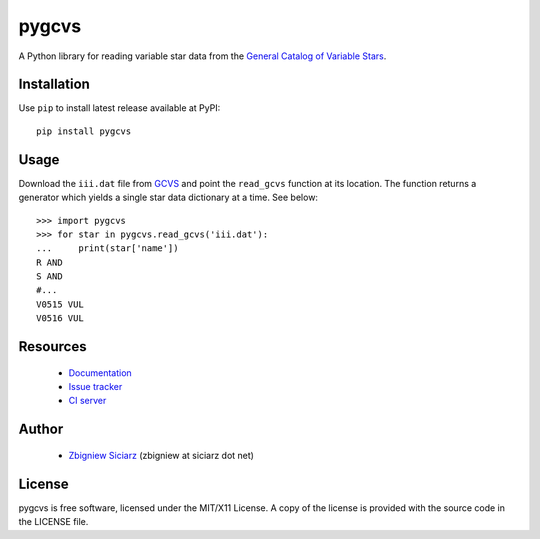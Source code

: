 ======
pygcvs
======

.. image:: https://requires.io/github/zsiciarz/pygcvs/requirements.png?branch=master
    :target: https://requires.io/github/zsiciarz/pygcvs/requirements/?branch=master
    :alt: Requirements Status

.. image:: https://pypip.in/version/pygcvs/badge.svg
    :target: https://pypi.python.org/pypi/pygcvs/
    :alt: Latest PyPI version

.. image:: https://pypip.in/download/pygcvs/badge.svg
    :target: https://pypi.python.org/pypi/pygcvs/
    :alt: Number of PyPI downloads

.. image:: https://pypip.in/py_versions/pygcvs/badge.svg
    :target: https://pypi.python.org/pypi/pygcvs/
    :alt: Supported Python versions

.. image:: https://pypip.in/wheel/pygcvs/badge.svg
    :target: https://pypi.python.org/pypi/pygcvs/
    :alt: Wheel Status

.. image:: https://travis-ci.org/zsiciarz/pygcvs.svg?branch=master
    :target: https://travis-ci.org/zsiciarz/pygcvs

.. image:: https://coveralls.io/repos/zsiciarz/pygcvs/badge.png?branch=master
    :target: https://coveralls.io/r/zsiciarz/pygcvs?branch=master

A Python library for reading variable star data from the
`General Catalog of Variable Stars <http://www.sai.msu.su/gcvs/gcvs/iii/html/>`_.

Installation
------------

Use ``pip`` to install latest release available at PyPI::

    pip install pygcvs

Usage
-----

Download the ``iii.dat`` file from `GCVS <http://www.sai.msu.su/gcvs/gcvs/iii/>`_
and point the ``read_gcvs`` function at its location.
The function returns a generator which yields a single star data dictionary
at a time. See below::

    >>> import pygcvs
    >>> for star in pygcvs.read_gcvs('iii.dat'):
    ...     print(star['name'])
    R AND
    S AND
    #...
    V0515 VUL
    V0516 VUL

Resources
---------

 * `Documentation <http://pygcvs.rtfd.org>`_
 * `Issue tracker <https://github.com/zsiciarz/pygcvs/issues>`_
 * `CI server <https://travis-ci.org/zsiciarz/pygcvs>`_

Author
------

 * `Zbigniew Siciarz <http://siciarz.net>`_ (zbigniew at siciarz dot net)

License
-------

pygcvs is free software, licensed under the MIT/X11 License. A copy of
the license is provided with the source code in the LICENSE file.
